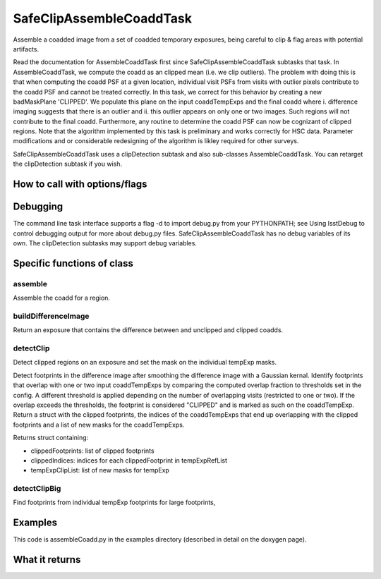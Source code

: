 
SafeClipAssembleCoaddTask
=========

Assemble a coadded image from a set of coadded temporary exposures, being careful to clip & flag areas with potential artifacts.

Read the documentation for AssembleCoaddTask first since SafeClipAssembleCoaddTask subtasks that task. In AssembleCoaddTask, we compute the coadd as an clipped mean (i.e. we clip outliers). The problem with doing this is that when computing the coadd PSF at a given location, individual visit PSFs from visits with outlier pixels contribute to the coadd PSF and cannot be treated correctly. In this task, we correct for this behavior by creating a new badMaskPlane 'CLIPPED'. We populate this plane on the input coaddTempExps and the final coadd where i. difference imaging suggests that there is an outlier and ii. this outlier appears on only one or two images. Such regions will not contribute to the final coadd. Furthermore, any routine to determine the coadd PSF can now be cognizant of clipped regions. Note that the algorithm implemented by this task is preliminary and works correctly for HSC data. Parameter modifications and or considerable redesigning of the algorithm is likley required for other surveys.

SafeClipAssembleCoaddTask uses a clipDetection subtask and also sub-classes AssembleCoaddTask. You can retarget the clipDetection subtask if you wish.


How to call with options/flags
++++++++++++++++++++++++++++++

Debugging
+++++++++ 

The command line task interface supports a flag -d to import debug.py from your PYTHONPATH; see Using lsstDebug to control debugging output for more about debug.py files. SafeClipAssembleCoaddTask has no debug variables of its own. The clipDetection subtasks may support debug variables.

Specific functions of class
+++++++++++++++++++++++++++

assemble
---------

Assemble the coadd for a region.
	
buildDifferenceImage
---------------------

Return an exposure that contains the difference between and unclipped and clipped coadds.

detectClip
----------

Detect clipped regions on an exposure and set the mask on the individual tempExp masks.

Detect footprints in the difference image after smoothing the difference image with a Gaussian kernal. Identify footprints that overlap with one or two input coaddTempExps by comparing the computed overlap fraction to thresholds set in the config. A different threshold is applied depending on the number of overlapping visits (restricted to one or two). If the overlap exceeds the thresholds, the footprint is considered "CLIPPED" and is marked as such on the coaddTempExp. Return a struct with the clipped footprints, the indices of the coaddTempExps that end up overlapping with the clipped footprints and a list of new masks for the coaddTempExps.

Returns struct containing:

- clippedFootprints: list of clipped footprints
- clippedIndices: indices for each clippedFootprint in tempExpRefList
- tempExpClipList: list of new masks for tempExp


detectClipBig
-------------

Find footprints from individual tempExp footprints for large footprints,
	
Examples
++++++++

This code is assembleCoadd.py in the examples directory (described in detail on the doxygen page).

What it returns
+++++++++++++++



